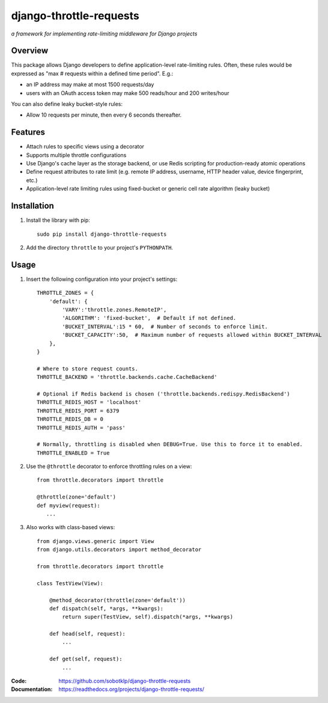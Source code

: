 ========================
django-throttle-requests
========================

*a framework for implementing rate-limiting middleware for Django projects*

|Build|  |PyVersion|  |PyPiVersion|  |License|

Overview
========

This package allows Django developers to define application-level rate-limiting rules. Often, these rules would be expressed as "max # requests within a defined time period". E.g.:

- an IP address may make at most 1500 requests/day

- users with an OAuth access token may make 500 reads/hour and 200 writes/hour

You can also define leaky bucket-style rules:

- Allow 10 requests per minute, then every 6 seconds thereafter.


Features
========

- Attach rules to specific views using a decorator
- Supports multiple throttle configurations
- Use Django's cache layer as the storage backend, or use Redis scripting for production-ready atomic operations
- Define request attributes to rate limit (e.g. remote IP address, username, HTTP header value, device fingerprint, etc.)
- Application-level rate limiting rules using fixed-bucket or generic cell rate algorithm (leaky bucket)



Installation
============

#. Install the library with pip::

    sudo pip install django-throttle-requests

#. Add the directory ``throttle`` to your project's ``PYTHONPATH``.

Usage
=====

#. Insert the following configuration into your project's settings::

    THROTTLE_ZONES = {
        'default': {
            'VARY':'throttle.zones.RemoteIP',
            'ALGORITHM': 'fixed-bucket',  # Default if not defined.
            'BUCKET_INTERVAL':15 * 60,  # Number of seconds to enforce limit.
            'BUCKET_CAPACITY':50,  # Maximum number of requests allowed within BUCKET_INTERVAL
        },
    }

    # Where to store request counts.
    THROTTLE_BACKEND = 'throttle.backends.cache.CacheBackend'

    # Optional if Redis backend is chosen ('throttle.backends.redispy.RedisBackend')
    THROTTLE_REDIS_HOST = 'localhost'
    THROTTLE_REDIS_PORT = 6379
    THROTTLE_REDIS_DB = 0  
    THROTTLE_REDIS_AUTH = 'pass'
    
    # Normally, throttling is disabled when DEBUG=True. Use this to force it to enabled.
    THROTTLE_ENABLED = True

#. Use the ``@throttle`` decorator to enforce throttling rules on a view::

    from throttle.decorators import throttle

    @throttle(zone='default')
    def myview(request):
       ...

#. Also works with class-based views::

    from django.views.generic import View
    from django.utils.decorators import method_decorator

    from throttle.decorators import throttle

    class TestView(View):

        @method_decorator(throttle(zone='default'))
        def dispatch(self, *args, **kwargs):
            return super(TestView, self).dispatch(*args, **kwargs)

        def head(self, request):
            ...

        def get(self, request):
            ...

:Code:          https://github.com/sobotklp/django-throttle-requests
:Documentation: https://readthedocs.org/projects/django-throttle-requests/

.. |PyPiVersion| image:: https://img.shields.io/pypi/v/django-throttle-requests.svg
   :alt: PyPi
   :target: https://pypi.python.org/pypi/django-throttle-requests

.. |License| image:: https://img.shields.io/badge/license-MIT-yellow.svg
   :alt:

.. |PyVersion| image:: https://img.shields.io/badge/python-3.7+-blue.svg
   :alt:

.. |Build| image:: https://github.com/sobotklp/django-throttle-requests/workflows/CI/badge.svg?branch=master
     :target: https://github.com/sobotklp/django-throttle-requests/actions?workflow=CI
     :alt: CI Status
